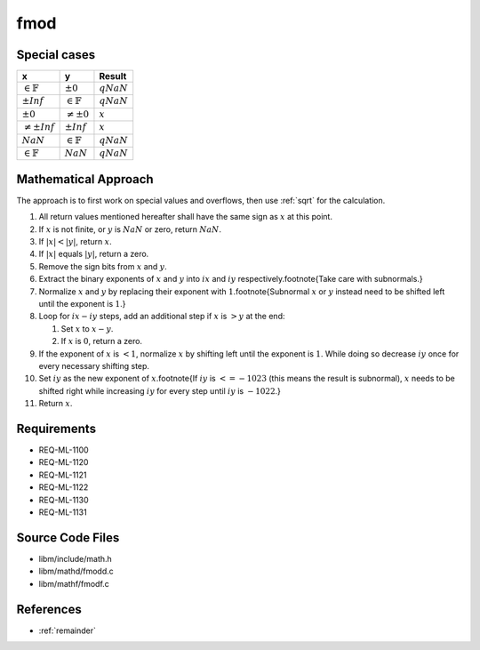 fmod
~~~~

.. c:autodoc:: ../libm/mathd/fmodd.c

Special cases
^^^^^^^^^^^^^

+-----------------------------+-----------------------------+-----------------------------+
| x                           | y                           | Result                      |
+=============================+=============================+=============================+
| :math:`\in \mathbb{F}`      | :math:`±0`                  | :math:`qNaN`                |
+-----------------------------+-----------------------------+-----------------------------+
| :math:`±Inf`                | :math:`\in \mathbb{F}`      | :math:`qNaN`                |
+-----------------------------+-----------------------------+-----------------------------+
| :math:`±0`                  | :math:`\neq ±0`             | :math:`x`                   |
+-----------------------------+-----------------------------+-----------------------------+
| :math:`\neq ±Inf`           | :math:`±Inf`                | :math:`x`                   |
+-----------------------------+-----------------------------+-----------------------------+
| :math:`NaN`                 | :math:`\in \mathbb{F}`      | :math:`qNaN`                |
+-----------------------------+-----------------------------+-----------------------------+
| :math:`\in \mathbb{F}`      | :math:`NaN`                 | :math:`qNaN`                |
+-----------------------------+-----------------------------+-----------------------------+

Mathematical Approach
^^^^^^^^^^^^^^^^^^^^^

The approach is to first work on special values and overflows, then use :ref:`sqrt` for the calculation.

#. All return values mentioned hereafter shall have the same sign as :math:`x` at this point.
#. If :math:`x` is not finite, or :math:`y` is :math:`NaN` or zero, return :math:`NaN`.
#. If :math:`|x| < |y|`, return :math:`x`.
#. If :math:`|x|` equals :math:`|y|`, return a zero.
#. Remove the sign bits from :math:`x` and :math:`y`.
#. Extract the binary exponents of :math:`x` and :math:`y` into :math:`ix` and :math:`iy` respectively.\footnote{Take care with subnormals.}
#. Normalize :math:`x` and :math:`y` by replacing their exponent with :math:`1`.\footnote{Subnormal :math:`x` or :math:`y` instead need to be shifted left until the exponent is :math:`1`.}
#. Loop for :math:`ix - iy` steps, add an additional step if :math:`x` is :math:`> y` at the end:

   #. Set :math:`x` to :math:`x - y`.
   #. If :math:`x` is :math:`0`, return a zero.

#. If the exponent of :math:`x` is :math:`< 1`, normalize :math:`x` by shifting left until the exponent is :math:`1`. While doing so decrease :math:`iy` once for every necessary shifting step.
#. Set :math:`iy` as the new exponent of :math:`x`.\footnote{If :math:`iy` is :math:`<= -1023` (this means the result is subnormal), :math:`x` needs to be shifted right while increasing :math:`iy` for every step until :math:`iy` is :math:`-1022`.}
#. Return :math:`x`.

Requirements
^^^^^^^^^^^^

* REQ-ML-1100
* REQ-ML-1120
* REQ-ML-1121
* REQ-ML-1122
* REQ-ML-1130
* REQ-ML-1131

Source Code Files
^^^^^^^^^^^^^^^^^

* libm/include/math.h
* libm/mathd/fmodd.c
* libm/mathf/fmodf.c

References
^^^^^^^^^^

* :ref:`remainder`
